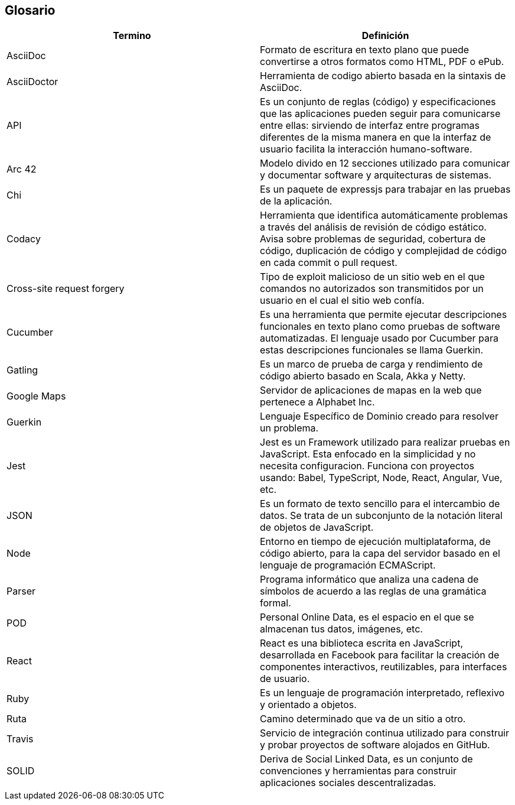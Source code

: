 [[section-glossary]]
== Glosario

//INTRODUCIR EN ORDEN ALFABETICO 

[options="header"]
|===
|Termino| Definición
|AsciiDoc| Formato de escritura en texto plano que puede convertirse a otros formatos como HTML, PDF o ePub.
|AsciiDoctor| Herramienta de codigo abierto basada en la sintaxis de AsciiDoc.
|API| Es un conjunto de reglas (código) y especificaciones que las aplicaciones pueden seguir para comunicarse entre ellas: sirviendo de interfaz entre programas diferentes de la misma manera en que la interfaz de usuario facilita la interacción humano-software.
|Arc 42| Modelo divido en 12 secciones utilizado para comunicar y documentar software y arquitecturas de sistemas.
|Chi| Es un paquete de expressjs para trabajar en las pruebas de la aplicación.
|Codacy| Herramienta que identifica automáticamente problemas a través del análisis de revisión de código estático. Avisa sobre problemas de seguridad, cobertura de código, duplicación de código y complejidad de código en cada commit o pull request.
|Cross-site request forgery| Tipo de exploit malicioso de un sitio web en el que comandos no autorizados son transmitidos por un usuario en el cual el sitio web confía.
|Cucumber | Es una herramienta que permite ejecutar descripciones funcionales en texto plano como pruebas de software automatizadas. El lenguaje usado por Cucumber para estas descripciones funcionales se llama Guerkin.
|Gatling| Es un marco de prueba de carga y rendimiento de código abierto basado en Scala, Akka y Netty.
|Google Maps| Servidor de aplicaciones de mapas en la web que pertenece a Alphabet Inc.
|Guerkin | Lenguaje Específico de Dominio creado para resolver un problema. 
|Jest| Jest es un Framework utilizado para realizar pruebas en JavaScript. Esta enfocado en la simplicidad y no necesita configuracion. Funciona con proyectos usando: Babel, TypeScript, Node, React, Angular, Vue, etc.
|JSON| Es un formato de texto sencillo para el intercambio de datos. Se trata de un subconjunto de la notación literal de objetos de JavaScript.
|Node| Entorno en tiempo de ejecución multiplataforma, de código abierto, para la capa del servidor basado en el lenguaje de programación ECMAScript.
|Parser| Programa informático que analiza una cadena de símbolos de acuerdo a las reglas de una gramática formal.
|POD| Personal Online Data, es el espacio en el que se almacenan tus datos, imágenes, etc.
|React| React es una biblioteca escrita en JavaScript, desarrollada en Facebook para facilitar la creación de componentes interactivos, reutilizables, para interfaces de usuario.
|Ruby| Es un lenguaje de programación interpretado, reflexivo y orientado a objetos.
|Ruta| Camino determinado que va de un sitio a otro.
|Travis| Servicio de integración continua utilizado para construir y probar proyectos de software alojados en GitHub. 
|SOLID| Deriva de Social Linked Data, es un conjunto de convenciones y herramientas para construir aplicaciones sociales descentralizadas.
|===
